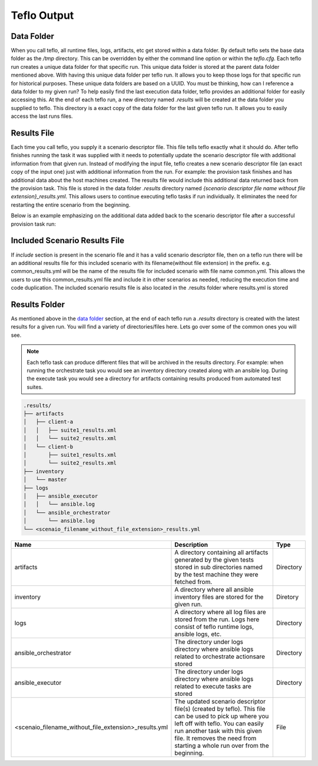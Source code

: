 Teflo Output
=============

Data Folder
-----------

When you call teflo, all runtime files, logs, artifacts, etc get stored
within a data folder. By default teflo sets the base data folder as the */tmp*
directory. This can be overridden by either the command line option or
within the *teflo.cfg*. Each teflo run creates a unique data folder for that
specific run. This unique data folder is stored at the parent data folder
mentioned above. With having this unique data folder per teflo run. It allows
you to keep those logs for that specific run for historical purposes. These
unique data folders are based on a UUID. You must be thinking, how can I
reference a data folder to my given run? To help easily find the last execution
data folder, teflo provides an additional folder for easily accessing this. At
the end of each teflo run, a new directory named *.results* will be created at
the data folder you supplied to teflo. This directory is a exact copy of the
data folder for the last given teflo run. It allows you to easily access the
last runs files.

Results File
------------

Each time you call teflo, you supply it a scenario descriptor file. This file
tells teflo exactly what it should do. After teflo finishes running the task
it was supplied with it needs to potentially update the scenario descriptor
file with additional information from that given run. Instead of modifying the
input file, teflo creates a new scenario descriptor file (an exact copy of the
input one) just with additional information from the run. For example: the
provision task finishes and has additional data about the host machines created.
The results file would include this additional data returned back from the
provision task. This file is stored in the data folder *.results* directory
named *{scenario descriptor file name without file extension}_results.yml*. 
This allows users to continue executing teflo tasks if run individually.
It eliminates the need for restarting the entire scenario
from the beginning.

Below is an example emphasizing on the additional data added back to the
scenario descriptor file after a successful provision task run:

.. code-block:: bash
  :emphasize-lines: 7,13,14

  ...
  name: ffdriver
  provider:
    credential: openstack
    flavor: m1.small
    floating_ip_pool: <definied ip pool>
    hostname: ffdriver_l3zqh
    image: rhel-7.5-server-x86_64-released
    keypair: pit-jenkins
    name: openstack
    networks:
    - pit-jenkins
    node_id: 4beb3789-1e61-4f7c-bf9e-722ed480b280
  ip_address: 10.8.249.2
  ...

Included Scenario Results File
------------------------------

If *include* section is present in the scenario file and it has a valid scenario descriptor
file, then on a teflo run there will be an additional results file for this included 
scenario with its filename(without file extension) in the prefix. e.g. common_results.yml
will be the name of the results file for included scenario with file name common.yml. This allows
the users to use this common_results.yml file and include it in other scenarios as needed,
reducing the execution time and code duplication. The included scenario results file is
also located in the .results folder where results.yml is stored

Results Folder
--------------

As mentioned above in the `data folder <output.html#data-folder>`_ section,
at the end of each teflo run a *.results* directory is created with the latest
results for a given run. You will find a variety of directories/files here.
Lets go over some of the common ones you will see.

.. note::

  Each teflo task can produce different files that will be archived in the
  results directory. For example: when running the orchestrate task you would
  see an inventory directory created along with an ansible log. During the
  execute task you would see a directory for artifacts containing results
  produced from automated test suites.

.. code-block:: none

  .results/
  ├── artifacts
  │   ├── client-a
  │   │   ├── suite1_results.xml
  │   │   └── suite2_results.xml
  │   └── client-b
  │       ├── suite1_results.xml
  │       └── suite2_results.xml
  ├── inventory
  │   └── master
  ├── logs
  │   ├── ansible_executor
  │   │   └── ansible.log
  │   └── ansible_orchestrator
  │       └── ansible.log
  └── <scenaio_filename_without_file_extension>_results.yml



.. list-table::
    :widths: auto
    :header-rows: 1

    *   - Name
        - Description
        - Type

    *   - artifacts
        - A directory containing all artifacts generated by the given tests
          stored in sub directories named by the test machine they were fetched
          from.
        - Directory

    *   - inventory
        - A directory where all ansible inventory files are stored for the
          given run.
        - Diretory

    *   - logs
        - A directory where all log files are stored from the run. Logs here
          consist of teflo runtime logs, ansible logs, etc.
        - Directory

    *   - ansible_orchestrator
        - The directory under logs directory where ansible logs related to
          orchestrate actionsare stored
        - Directory

    *   - ansible_executor
        - The directory under logs directory where ansible logs related to
          execute tasks are stored
        - Directory

    *   - <scenaio_filename_without_file_extension>_results.yml
        - The updated scenario descriptor file(s) (created by teflo). This file
          can be used to pick up where you left off with teflo. You can easily
          run another task with this given file. It removes the need from
          starting a whole run over from the beginning.
        - File

